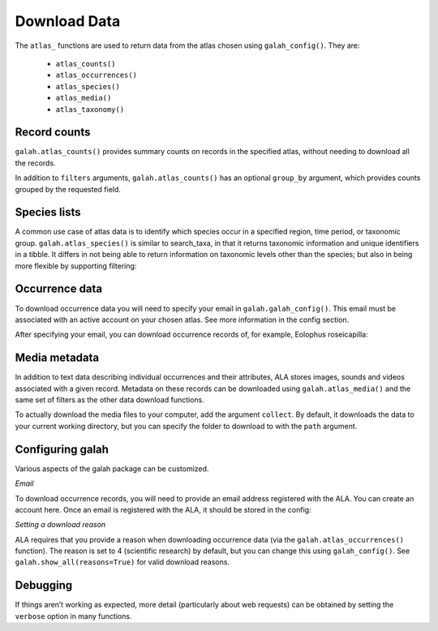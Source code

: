 Download Data
=============

The ``atlas_`` functions are used to return data from the atlas chosen using ``galah_config()``. They are:

    * ``atlas_counts()``
    * ``atlas_occurrences()``
    * ``atlas_species()``
    * ``atlas_media()``
    * ``atlas_taxonomy()``

Record counts
-------------

``galah.atlas_counts()`` provides summary counts on records in the specified atlas, without needing to download all the records.

.. prompt:: python

    >>> galah.galah_config(atlas="Australia")
    >>> galah.atlas_counts()

.. program-output:: python -c "import galah;galah.galah_config(atlas=\"Australia\");print(galah.atlas_counts())"

In addition to ``filters`` arguments, ``galah.atlas_counts()`` has an optional ``group_by`` argument, which provides counts grouped 
by the requested field.

.. prompt:: python

    >>> galah.atlas_counts(group_by="kingdom")

.. program-output:: python -c "import galah;galah.galah_config(atlas=\"Australia\");import pandas as pd;pd.set_option('display.max_columns', None);pd.set_option('display.expand_frame_repr', False);pd.set_option('max_colwidth', None);print(galah.atlas_counts(group_by=\"kingdom\",expand=False))"

Species lists
-------------

A common use case of atlas data is to identify which species occur in a specified region, time period, 
or taxonomic group. ``galah.atlas_species()`` is similar to search_taxa, in that it returns taxonomic information and 
unique identifiers in a tibble. It differs in not being able to return information on taxonomic levels other 
than the species; but also in being more flexible by supporting filtering:

.. prompt:: python

    >>> galah.atlas_species(taxa="Rodentia",filters="stateProvince=Northern Territory")

.. program-output:: python -c "import galah;galah.galah_config(atlas=\"Australia\");import pandas as pd;pd.set_option('display.max_columns', None);pd.set_option('display.expand_frame_repr', False);pd.set_option('max_colwidth', None);galah.atlas_species(taxa=\"Rodentia\",filters=\"stateProvince=Northern Territory\")"


Occurrence data
---------------

To download occurrence data you will need to specify your email in ``galah.galah_config()``. This email must be 
associated with an active account on your chosen atlas. See more information in the config section.

.. prompt:: python

    >>> galah_config(email = "your_email@email.com", atlas = "Australia")

After specifying your email, you can download occurrence records of, for example, Eolophus roseicapilla:

.. prompt:: python

    >>> galah.atlas_occurrences(taxa="Eolophus roseicapilla",filters=["stateProvince=Australian Capital Territory","year>=2010"],fields=["institutionID","basic"])

.. program-output:: python -c "import galah;galah.galah_config(atlas=\"Australia\",email=\"amanda.buyan@csiro.au\");import pandas as pd;pd.set_option('display.max_columns', None);pd.set_option('display.expand_frame_repr', False);pd.set_option('max_colwidth', None);galah.galah_config(atlas=\"Australia\",email=\"amanda.buyan@csiro.au\");print(galah.atlas_occurrences(taxa=\"Eolophus roseicapilla\",filters=[\"stateProvince=Australian Capital Territory\",\"year>=2010\"],fields=[\"institutionID\",\"basic\"]))"

Media metadata
--------------

In addition to text data describing individual occurrences and their attributes, ALA stores images, sounds and videos 
associated with a given record. Metadata on these records can be downloaded using ``galah.atlas_media()`` and the same set of 
filters as the other data download functions.

.. prompt:: python

    >>> galah.atlas_media(taxa="Eolophus roseicapilla",filters=["year=2020","cl22=Australian Capital Territory"])    

.. program-output:: python -c "import galah;import pandas as pd;pd.set_option('display.max_columns', None);pd.set_option('display.expand_frame_repr', False);pd.set_option('max_colwidth', None);print(galah.atlas_media(taxa=\"Eolophus roseicapilla\",filters=[\"year=2020\",\"cl22=Australian Capital Territory\"]))"

To actually download the media files to your computer, add the argument ``collect``.  By default, it downloads the data to your
current working directory, but you can specify the folder to download to with the ``path`` argument.


Configuring galah
-----------------

Various aspects of the galah package can be customized.

*Email*

To download occurrence records, you will need to provide an email address registered with the ALA. You can create an account 
here. Once an email is registered with the ALA, it should be stored in the config:

.. prompt:: python
    
    >>> galah.galah_config(email = "myemail@gmail.com")

*Setting a download reason*

ALA requires that you provide a reason when downloading occurrence data (via the ``galah.atlas_occurrences()`` function). 
The reason is set to 4 (scientific research) by default, but you can change this using ``galah_config()``. See ``galah.show_all(reasons=True)`` 
for valid download reasons.

.. prompt:: python

    >>> galah.galah_config(reason = 5)


Debugging
---------

If things aren’t working as expected, more detail (particularly about web requests) 
can be obtained by setting the ``verbose`` option in many functions.